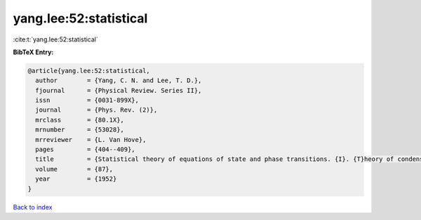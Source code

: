 yang.lee:52:statistical
=======================

:cite:t:`yang.lee:52:statistical`

**BibTeX Entry:**

.. code-block:: bibtex

   @article{yang.lee:52:statistical,
     author        = {Yang, C. N. and Lee, T. D.},
     fjournal      = {Physical Review. Series II},
     issn          = {0031-899X},
     journal       = {Phys. Rev. (2)},
     mrclass       = {80.1X},
     mrnumber      = {53028},
     mrreviewer    = {L. Van Hove},
     pages         = {404--409},
     title         = {Statistical theory of equations of state and phase transitions. {I}. {T}heory of condensation},
     volume        = {87},
     year          = {1952}
   }

`Back to index <../By-Cite-Keys.html>`__

